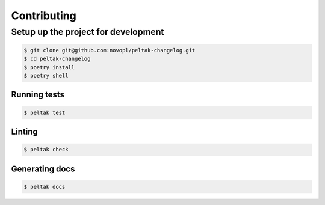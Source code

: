 ############
Contributing
############


Setup up the project for development
====================================

.. code-block:: shell

    $ git clone git@github.com:novopl/peltak-changelog.git
    $ cd peltak-changelog
    $ poetry install
    $ poetry shell


Running tests
.............

.. code-block:: shell

    $ peltak test


Linting
.......

.. code-block:: shell

    $ peltak check


Generating docs
...............

.. code-block:: shell

    $ peltak docs
